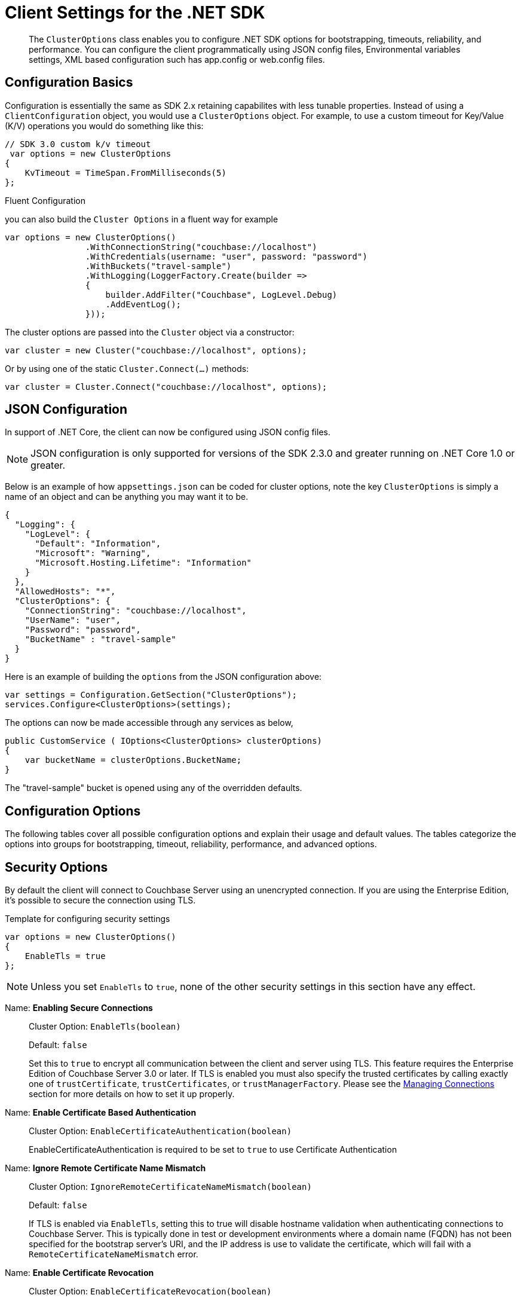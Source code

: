 = Client Settings for the .NET SDK
:nav-title: Client Settings
:page-topic-type: reference
:page-aliases: ROOT:client-settings, ROOT:env-config

[abstract]
The `ClusterOptions` class enables you to configure .NET SDK options for bootstrapping, timeouts, reliability, and performance. You can configure the client programmatically using JSON config files, Environmental variables settings,  XML based configuration such has app.config or web.config files.

== Configuration Basics

Configuration is essentially the same as SDK 2.x retaining capabilites with less tunable properties.
Instead of using a `ClientConfiguration` object, you would use a `ClusterOptions` object.
For example, to use a custom timeout for Key/Value (K/V) operations  you would do something like this:

[source,csharp]
----
// SDK 3.0 custom k/v timeout
 var options = new ClusterOptions
{
    KvTimeout = TimeSpan.FromMilliseconds(5)
};
----


.Fluent Configuration

you can also build the `Cluster Options` in a fluent way for example

[source,csharp]
----
var options = new ClusterOptions()
                .WithConnectionString("couchbase://localhost")
                .WithCredentials(username: "user", password: "password")
                .WithBuckets("travel-sample")
                .WithLogging(LoggerFactory.Create(builder =>
                {
                    builder.AddFilter("Couchbase", LogLevel.Debug)
                    .AddEventLog();
                }));
----

The cluster options are passed into the `Cluster` object via a constructor:

[source,csharp]
----
var cluster = new Cluster("couchbase://localhost", options);
----

Or by using one of the static `Cluster.Connect(...)` methods:

[source,csharp]
----
var cluster = Cluster.Connect("couchbase://localhost", options);
----

[#dotnet-json-configuration]
== JSON Configuration

In support of .NET Core, the client can now be configured using JSON config files.

NOTE: JSON configuration is only supported for versions of the SDK 2.3.0 and greater running on .NET Core 1.0 or greater.

Below is an example of how `appsettings.json` can be coded for cluster options, note the key `ClusterOptions` is simply a name of an object and can be anything you may want it to be.

[source,csharp]
----
{
  "Logging": {
    "LogLevel": {
      "Default": "Information",
      "Microsoft": "Warning",
      "Microsoft.Hosting.Lifetime": "Information"
    }
  },
  "AllowedHosts": "*",
  "ClusterOptions": {
    "ConnectionString": "couchbase://localhost",
    "UserName": "user",
    "Password": "password",
    "BucketName" : "travel-sample"
  }
}
----

Here is an example of building the `options` from the JSON configuration above:

[source,csharp]
----
var settings = Configuration.GetSection("ClusterOptions");
services.Configure<ClusterOptions>(settings);
----

The options can now be made accessible through any services as below,

[source,csharp]
----
public CustomService ( IOptions<ClusterOptions> clusterOptions)
{
    var bucketName = clusterOptions.BucketName;    
}
----
The "travel-sample" bucket is opened using any of the overridden defaults.

== Configuration Options

The following tables cover all possible configuration options and explain their usage and default values.
The tables categorize the options into groups for bootstrapping, timeout, reliability, performance, and advanced options.

== Security Options

By default the client will connect to Couchbase Server using an unencrypted connection.
If you are using the Enterprise Edition, it's possible to secure the connection using TLS.

.Template for configuring security settings
[source,csharp]
----
var options = new ClusterOptions()
{
    EnableTls = true
};
----

NOTE: Unless you set `EnableTls` to `true`, none of the other security settings in this section have any effect.

Name: *Enabling Secure Connections*::
Cluster Option: `EnableTls(boolean)`
+
Default:  `false`
+

Set this to `true` to encrypt all communication between the client and server using TLS.
This feature requires the Enterprise Edition of Couchbase Server 3.0 or later.
If TLS is enabled you must also specify the trusted certificates by calling exactly one of `trustCertificate`, `trustCertificates`, or `trustManagerFactory`.
Please see the xref:howtos:managing-connections.adoc[Managing Connections] section for more details on how to set it up properly.

Name: *Enable Certificate Based Authentication*::
Cluster Option: `EnableCertificateAuthentication(boolean)`
+

EnableCertificateAuthentication is required to be set to `true` to use Certificate Authentication

Name: *Ignore Remote Certificate Name Mismatch*::
Cluster Option: `IgnoreRemoteCertificateNameMismatch(boolean)`
+
Default: `false`
+
If TLS is enabled via `EnableTls`, setting this to true will disable hostname validation when authenticating
connections to Couchbase Server.
This is typically done in test or development environments where a domain name (FQDN) has not been specified
for the bootstrap server's URI, and the IP address is use to validate the certificate, which will fail with a 
`RemoteCertificateNameMismatch` error.

Name: *Enable Certificate Revocation*::
Cluster Option: `EnableCertificateRevocation(boolean)`
+
Default:  `false`
+
A Boolean value that specifies whether the certificate revocation list is checked during authentication.


== I/O Options

This section provides basic settings that will come in handy while configuring network related operations.

.Template for configuring I/O settings
[source,csharp]
----
var options = new ClusterOptions()
{
    EnableDnsSrvResolution = true
};
----

Name: *DNS SRV Enabled*::
Cluster Option: `EnableDnsSrvResolution(boolean)`
+
Default:  `true`
+

Gets the bootstrap node list from a DNS SRV record.
See the xref:howtos:managing-connections.adoc#using-dns-srv-records[Connection Management] section for more information on how to use it properly.

Name: *Mutation Tokens Enabled*::
Cluster Options: `EnableMutationTokens(boolean)`
+
Default:  `true`
+

Mutation tokens allow enhanced durability requirements as well as advanced N1QL querying capabilities.
Set this to `false` if you do not require these features and wish to avoid the associated overhead.

Name: *Socket Keepalive*::
Cluster Option: `EnableTcpKeepAlives(boolean)`
+
Default:  `true`
+

If enabled, the client periodically sends a TCP keepalive to the server to prevent firewalls and other network equipment from dropping idle TCP connections.

Name: *Socket Keepalive Interval*::
Cluster Option: `TcpKeepAliveTime(TimeSpan)`
+
Default:  `60s`
+

The idle time after which a TCP keepalive gets fired.
(This setting has no effect if `EnableTcpKeepAlives` is `false`.)
+
NOTE: This setting only propagates to the OS on Linux when the epoll transport is used.
On all other platforms, the OS-configured time is used (and you need to tune it there if you want to override the default interval).

Name: *Key/Value Endpoints per Node*::
Cluster Option: `NumKvConnections(int)`
+
Default:  `1`
+

The number of actual endpoints (sockets) to open per node in the cluster against the Key/Value service.
By default, for every node in the cluster one socket is opened where all traffic is pushed through.
That way the SDK implicitly benefits from network batching characteristics when the workload increases.
If you suspect based on profiling and benchmarking that the socket is saturated you can think about slightly increasing it to have more "parallel pipelines".
This might be especially helpful if you need to push large documents through it.
The recommendation is keeping it at 1 unless there is other evidence.
+
NOTE: xref:concept-docs:durability-replication-failure-considerations.adoc#synchronous-writes[Durable Write] operations with Couchbase Server 6.5 and above require up to 16 KV Endpoints per node, for most efficient operation, unless the environment dictates something a little lower.

Name: *Max HTTP Endpoints per Service per Node*::
Cluster Option: `MaxHttpConnections(int)`
+
Default:  `0`

Each service (except the Key/Value service) has a separate dynamically sized pool of HTTP connections for issuing requests.
This setting puts an upper bound on the number of HTTP connections in each pool.

Name: *Enable Config Poll*::
Cluster Option: `EnableConfigPolling(boolean)`
+
Default:  `true`

Enables Configuration `heartbeat` checks.

Name: *Config Poll Interval*::
Cluster Option: `ConfigPollInterval(TimeSpan)`
+
Default:  `2.5s`

The interval at which the client fetches cluster topology information in order to proactively detect changes.
`EnableConfigPolling` should be set to true to leverage this setting.

=== Circuit Breaker Options

Circuit breakers are a tool for preventing cascading failures.

When a circuit is closed, requests are sent to the server as normal.
If too many requests fail within a certain time window, the breaker opens the circuit, preventing requests from going through.

When a circuit is open, any requests to the service immediately fail without the client even talking to the server.
After a "sleep delay" elapses, the next request is allowed to go through the to the server. This trial request is called a "canary."

Each service has an associated circuit breaker which may be configured independently of the others.
The `IoConfig` builder has methods for configuring the circuit breakers of each service.

.Template for configuring circuit breaker settings
[source,csharp]
----
var options = new ClusterOptions()
{
    CircuitBreakerConfiguration = 
    new Couchbase.Core.CircuitBreakers.CircuitBreakerConfiguration
    {
        Enabled = true,
        VolumeThreshold = 45,
        ErrorThresholdPercentage = 25,
        SleepWindow = TimeSpan.FromSeconds(1),
        RollingWindow = TimeSpan.FromMinutes(2)
        
    }
}
----

The properties of a circuit breaker are described below.

Enabled::
Default: `true`
+
Enables or disables this circuit breaker.
+
If this property is set to false, then the circuit breaker is not used and all other properties are ignored.

VolumeThreshold::
Default: `20`
+
The volume threshold defines how many operations must be in the window before the threshold percentage can be meaningfully calculated.

ErrorThresholdPercentage::
Default: `50`
+
The percentage of operations in a window that may fail before the circuit is opened.
The value is an integer in the range [0,100].

SleepWindow::
Default: `5s`
+
The delay between when the circuit opens and when the canary is tried.

RollingWindow::
Default: `1m`
+
How long the window is in which the number of failed ops are tracked in a rolling fashion.

== Timeout Options

The default timeout values are suitable for most environments, and should be adjusted only after profiling the expected latencies in your deployment environment.
If you get a timeout exception, it may be a symptom of another issue; increasing the timeout duration is sometimes not the best long-term solution.

Most timeouts can be overridden on a per-operation basis (for example, by passing a custom options block to a "get" or "query" method).
The values set here are used as the defaults when no per-operation timeout is specified.

.Template for configuring timeouts
[source,csharp]
----
 var options = new ClusterOptions()
{
    KvTimeout = TimeSpan.FromSeconds(2.5),
    KvDurabilityTimeout = TimeSpan.FromSeconds(10),
    ViewTimeout = TimeSpan.FromSeconds(75),
    QueryTimeout = TimeSpan.FromSeconds(75),
    SearchTimeout = TimeSpan.FromSeconds(75),
    AnalyticsTimeout = TimeSpan.FromSeconds(75),
    ManagementTimeout = TimeSpan.FromSeconds(75)
};
----

=== Timeout Options Reference

Name: *Key-Value Timeout*::
Cluster Option: `KvTimeout(TimeSpan)`
+
Default: `2.5s` -- _but see TIP, below_
+

The Key/Value default timeout is used on operations which are performed on a specific key if not overridden by a custom timeout.
This includes all commands like Get(), GetFromReplica() and all mutation commands, but does not include operations that are performed with enhanced durability requirements.
+
TIP: xref:concept-docs:durability-replication-failure-considerations.adoc#synchronous-writes[Durable Write operations] have their own timeout setting, `KvDurableTimeout`, see below.

Name: *Key-Value Durable Operation Timeout*::
Cluster Option: `KvDurableTimeout(TimeSpan)`
+
Default: `10s`
+
Key/Value operations with enhanced durability requirements may take longer to complete, so they have a separate default timeout.
+
WARNING: The `KvDurableTimeout` property is not part of the stable API and may change or be removed at any time.


Name: *View Timeout*::
Cluster Option: `ViewTimeout(TimeSpan)`
+
Default: `75s`
+

The View timeout is used on view operations if not overridden by a custom timeout.
Note that it is set to such a high timeout compared to key/value since it can affect hundreds or thousands of rows.
Also, if there is a node failure during the request the internal cluster timeout is set to 60 seconds.

Name: *Query Timeout*::
Cluster Option: `QueryTimeout(TimeSpan)`
+
Default: `75s`
+

The Query timeout is used on all N1QL query operations if not overridden by a custom timeout.
Note that it is set to such a high timeout compared to key/value since it can affect hundreds or thousands of rows.

Name: *Search Timeout*::
Cluster Option: `SearchTimeout(TimeSpan)`
+
Default: `75s`
+

The Search timeout is used on all FTS operations if not overridden by a custom timeout.
Note that it is set to such a high timeout compared to key/value since it can affect hundreds or thousands of rows.

Name: *Analytics Timeout*::
Cluster Option: `AnalyticsTimeout(TimeSpan)`
+
Default: `75s`
+

The Analytics timeout is used on all Analytics query operations if not overridden by a custom timeout.
Note that it is set to such a high timeout compared to key/value since it can affect hundreds or thousands of rows.

Name: *Management Timeout*::
Cluster Option: `ManagementTimeout(TimeSpan)`
+
Default: `75s`
+

The management timeout is used on all cluster management APIs (BucketManager, UserManager, CollectionManager, QueryIndexManager, etc.) if not overridden by a custom timeout.
The default is quite high because some operations (such as flushing a bucket, for example) might take a long time.


== General Options

Name: *Transcoder*::
Cluster Option: `Transcoder(Transcoder)`
+
Default: `JsonTranscoder`
+

The transcoder is responsible for converting KV binary packages to and from C# objects.
+
The default transcoder assumes you are working with JSON documents.
It uses the configured `jsonSerializer` to convert between JSON and C# objects.
When writing documents it sets the appropriate flags to indicate the document content is JSON.
+
The transcoder configured here is just the default; it can be overridden on a per-operation basis.

Name: *Tracer*::
Cluster Option: `Tracer(Tracer)`
+
Default:  `ThresholdLoggingTracer`
+
The default tracer logs the slowest requests per service.
+
Various `Tracer` implementations exist, both as part of the core library and as external modules that can be attached (i.e. for OpenTracing and OpenTelemetry).
It is recommended to use those modules and not write your own tracer unless absolutely needed.
+
NOTE: When using a non-default tracer, you are responsible for starting and stopping it.
